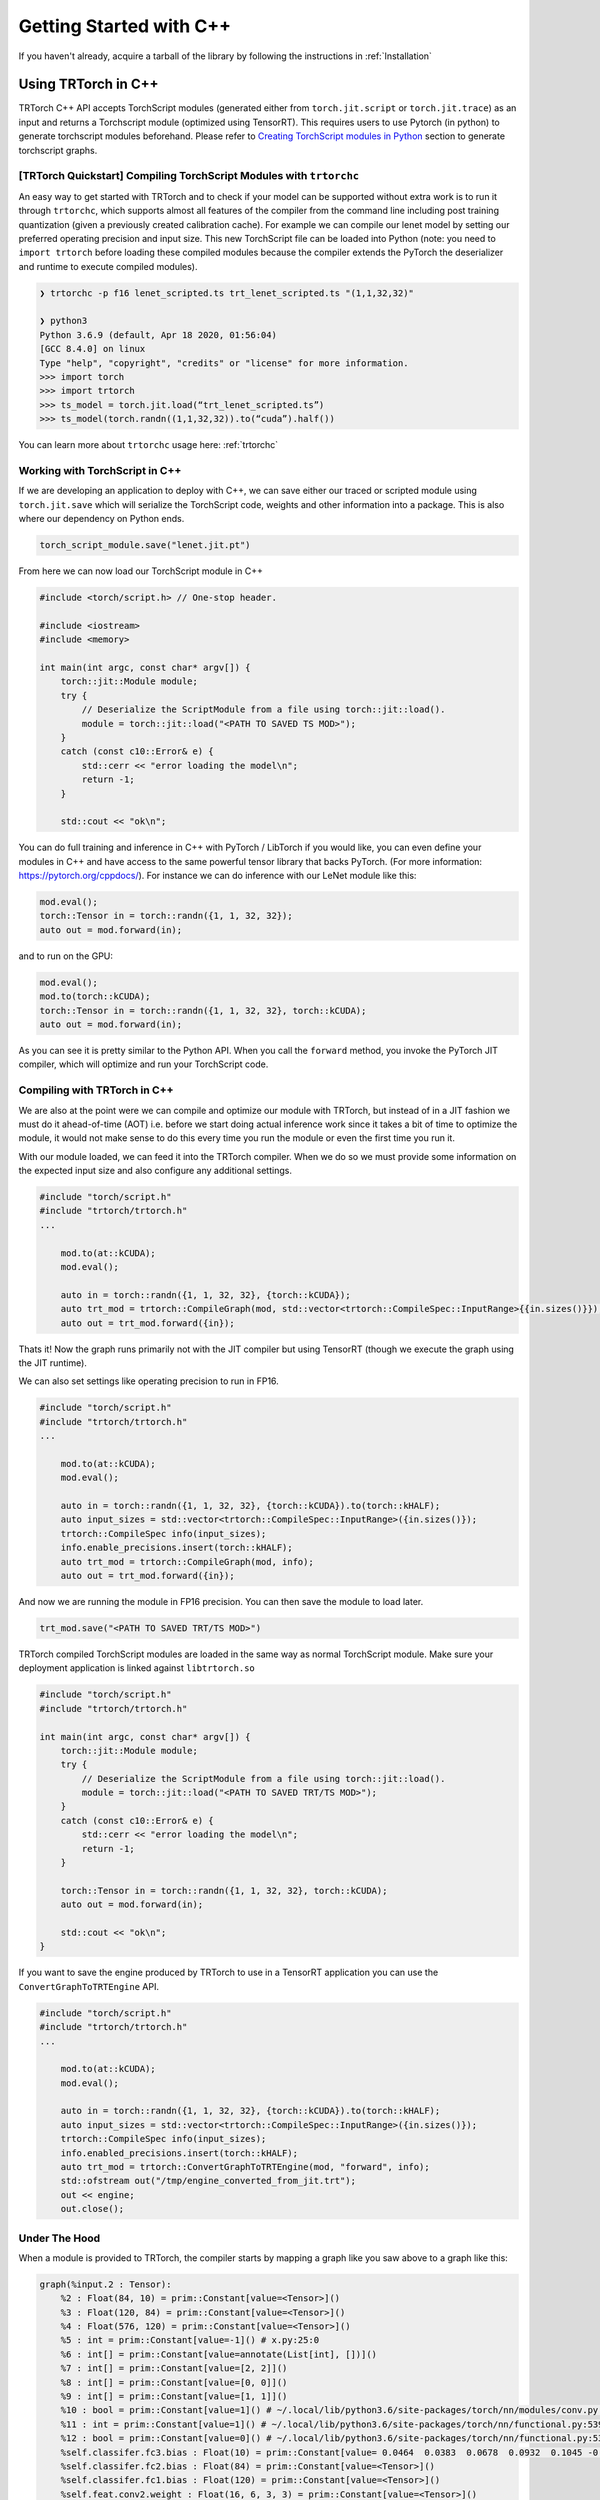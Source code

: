 .. _getting_started:

Getting Started with C++
========================

If you haven't already, acquire a tarball of the library by following the instructions in :ref:`Installation`

Using TRTorch in C++
************************
TRTorch C++ API accepts TorchScript modules (generated either from ``torch.jit.script`` or ``torch.jit.trace``) as an input and returns
a Torchscript module (optimized using TensorRT). This requires users to use Pytorch (in python) to generate torchscript modules beforehand.
Please refer to `Creating TorchScript modules in Python <https://nvidia.github.io/TRTorch/tutorials/creating_torchscript_module_in_python.html>`_ section to generate torchscript graphs.


.. _trtorch_quickstart:

[TRTorch Quickstart] Compiling TorchScript Modules with ``trtorchc``
---------------------------------------------------------------------

An easy way to get started with TRTorch and to check if your model can be supported without extra work is to run it through
``trtorchc``, which supports almost all features of the compiler from the command line including post training quantization
(given a previously created calibration cache). For example we can compile our lenet model by setting our preferred operating
precision and input size. This new TorchScript file can be loaded into Python (note: you need to ``import trtorch`` before loading
these compiled modules because the compiler extends the PyTorch the deserializer and runtime to execute compiled modules).

.. code-block:: shell

    ❯ trtorchc -p f16 lenet_scripted.ts trt_lenet_scripted.ts "(1,1,32,32)"

    ❯ python3
    Python 3.6.9 (default, Apr 18 2020, 01:56:04)
    [GCC 8.4.0] on linux
    Type "help", "copyright", "credits" or "license" for more information.
    >>> import torch
    >>> import trtorch
    >>> ts_model = torch.jit.load(“trt_lenet_scripted.ts”)
    >>> ts_model(torch.randn((1,1,32,32)).to(“cuda”).half())

You can learn more about ``trtorchc`` usage here: :ref:`trtorchc`

.. _ts_in_cc:

Working with TorchScript in C++
--------------------------------

If we are developing an application to deploy with C++, we can save either our traced or scripted module using ``torch.jit.save``
which will serialize the TorchScript code, weights and other information into a package. This is also where our dependency on Python ends.

.. code-block:: python

    torch_script_module.save("lenet.jit.pt")

From here we can now load our TorchScript module in C++

.. code-block:: c++

    #include <torch/script.h> // One-stop header.

    #include <iostream>
    #include <memory>

    int main(int argc, const char* argv[]) {
        torch::jit::Module module;
        try {
            // Deserialize the ScriptModule from a file using torch::jit::load().
            module = torch::jit::load("<PATH TO SAVED TS MOD>");
        }
        catch (const c10::Error& e) {
            std::cerr << "error loading the model\n";
            return -1;
        }

        std::cout << "ok\n";


You can do full training and inference in C++ with PyTorch / LibTorch if you would like, you can even define your modules in C++ and
have access to the same powerful tensor library that backs PyTorch. (For more information: https://pytorch.org/cppdocs/).
For instance we can do inference with our LeNet module like this:

.. code-block:: c++

        mod.eval();
        torch::Tensor in = torch::randn({1, 1, 32, 32});
        auto out = mod.forward(in);

and to run on the GPU:

.. code-block:: c++

        mod.eval();
        mod.to(torch::kCUDA);
        torch::Tensor in = torch::randn({1, 1, 32, 32}, torch::kCUDA);
        auto out = mod.forward(in);

As you can see it is pretty similar to the Python API. When you call the ``forward`` method, you invoke the PyTorch JIT compiler, which will optimize and run your TorchScript code.

.. _compile_cpp:

Compiling with TRTorch in C++
------------------------------
We are also at the point were we can compile and optimize our module with TRTorch, but instead of in a JIT fashion we must do it ahead-of-time (AOT) i.e. before we start doing actual inference work
since it takes a bit of time to optimize the module, it would not make sense to do this every time you run the module or even the first time you run it.

With our module loaded, we can feed it into the TRTorch compiler. When we do so we must provide some information on the expected input size and also configure any additional settings.

.. code-block:: c++

    #include "torch/script.h"
    #include "trtorch/trtorch.h"
    ...

        mod.to(at::kCUDA);
        mod.eval();

        auto in = torch::randn({1, 1, 32, 32}, {torch::kCUDA});
        auto trt_mod = trtorch::CompileGraph(mod, std::vector<trtorch::CompileSpec::InputRange>{{in.sizes()}});
        auto out = trt_mod.forward({in});

Thats it! Now the graph runs primarily not with the JIT compiler but using TensorRT (though we execute the graph using the JIT runtime).

We can also set settings like operating precision to run in FP16.

.. code-block:: c++

    #include "torch/script.h"
    #include "trtorch/trtorch.h"
    ...

        mod.to(at::kCUDA);
        mod.eval();

        auto in = torch::randn({1, 1, 32, 32}, {torch::kCUDA}).to(torch::kHALF);
        auto input_sizes = std::vector<trtorch::CompileSpec::InputRange>({in.sizes()});
        trtorch::CompileSpec info(input_sizes);
        info.enable_precisions.insert(torch::kHALF);
        auto trt_mod = trtorch::CompileGraph(mod, info);
        auto out = trt_mod.forward({in});

And now we are running the module in FP16 precision. You can then save the module to load later.

.. code-block:: c++

    trt_mod.save("<PATH TO SAVED TRT/TS MOD>")

TRTorch compiled TorchScript modules are loaded in the same way as normal TorchScript module. Make sure your deployment application is linked against ``libtrtorch.so``

.. code-block:: c++

    #include "torch/script.h"
    #include "trtorch/trtorch.h"

    int main(int argc, const char* argv[]) {
        torch::jit::Module module;
        try {
            // Deserialize the ScriptModule from a file using torch::jit::load().
            module = torch::jit::load("<PATH TO SAVED TRT/TS MOD>");
        }
        catch (const c10::Error& e) {
            std::cerr << "error loading the model\n";
            return -1;
        }

        torch::Tensor in = torch::randn({1, 1, 32, 32}, torch::kCUDA);
        auto out = mod.forward(in);

        std::cout << "ok\n";
    }

If you want to save the engine produced by TRTorch to use in a TensorRT application you can use the ``ConvertGraphToTRTEngine`` API.

.. code-block:: c++

    #include "torch/script.h"
    #include "trtorch/trtorch.h"
    ...

        mod.to(at::kCUDA);
        mod.eval();

        auto in = torch::randn({1, 1, 32, 32}, {torch::kCUDA}).to(torch::kHALF);
        auto input_sizes = std::vector<trtorch::CompileSpec::InputRange>({in.sizes()});
        trtorch::CompileSpec info(input_sizes);
        info.enabled_precisions.insert(torch::kHALF);
        auto trt_mod = trtorch::ConvertGraphToTRTEngine(mod, "forward", info);
        std::ofstream out("/tmp/engine_converted_from_jit.trt");
        out << engine;
        out.close();

.. _under_the_hood:

Under The Hood
---------------

When a module is provided to TRTorch, the compiler starts by mapping a graph like you saw above to a graph like this:

.. code-block:: none

    graph(%input.2 : Tensor):
        %2 : Float(84, 10) = prim::Constant[value=<Tensor>]()
        %3 : Float(120, 84) = prim::Constant[value=<Tensor>]()
        %4 : Float(576, 120) = prim::Constant[value=<Tensor>]()
        %5 : int = prim::Constant[value=-1]() # x.py:25:0
        %6 : int[] = prim::Constant[value=annotate(List[int], [])]()
        %7 : int[] = prim::Constant[value=[2, 2]]()
        %8 : int[] = prim::Constant[value=[0, 0]]()
        %9 : int[] = prim::Constant[value=[1, 1]]()
        %10 : bool = prim::Constant[value=1]() # ~/.local/lib/python3.6/site-packages/torch/nn/modules/conv.py:346:0
        %11 : int = prim::Constant[value=1]() # ~/.local/lib/python3.6/site-packages/torch/nn/functional.py:539:0
        %12 : bool = prim::Constant[value=0]() # ~/.local/lib/python3.6/site-packages/torch/nn/functional.py:539:0
        %self.classifer.fc3.bias : Float(10) = prim::Constant[value= 0.0464  0.0383  0.0678  0.0932  0.1045 -0.0805 -0.0435 -0.0818  0.0208 -0.0358 [ CUDAFloatType{10} ]]()
        %self.classifer.fc2.bias : Float(84) = prim::Constant[value=<Tensor>]()
        %self.classifer.fc1.bias : Float(120) = prim::Constant[value=<Tensor>]()
        %self.feat.conv2.weight : Float(16, 6, 3, 3) = prim::Constant[value=<Tensor>]()
        %self.feat.conv2.bias : Float(16) = prim::Constant[value=<Tensor>]()
        %self.feat.conv1.weight : Float(6, 1, 3, 3) = prim::Constant[value=<Tensor>]()
        %self.feat.conv1.bias : Float(6) = prim::Constant[value= 0.0530 -0.1691  0.2802  0.1502  0.1056 -0.1549 [ CUDAFloatType{6} ]]()
        %input0.4 : Tensor = aten::_convolution(%input.2, %self.feat.conv1.weight, %self.feat.conv1.bias, %9, %8, %9, %12, %8, %11, %12, %12, %10) # ~/.local/lib/python3.6/site-packages/torch/nn/modules/conv.py:346:0
        %input0.5 : Tensor = aten::relu(%input0.4) # ~/.local/lib/python3.6/site-packages/torch/nn/functional.py:1063:0
        %input1.2 : Tensor = aten::max_pool2d(%input0.5, %7, %6, %8, %9, %12) # ~/.local/lib/python3.6/site-packages/torch/nn/functional.py:539:0
        %input0.6 : Tensor = aten::_convolution(%input1.2, %self.feat.conv2.weight, %self.feat.conv2.bias, %9, %8, %9, %12, %8, %11, %12, %12, %10) # ~/.local/lib/python3.6/site-packages/torch/nn/modules/conv.py:346:0
        %input2.1 : Tensor = aten::relu(%input0.6) # ~/.local/lib/python3.6/site-packages/torch/nn/functional.py:1063:0
        %x.1 : Tensor = aten::max_pool2d(%input2.1, %7, %6, %8, %9, %12) # ~/.local/lib/python3.6/site-packages/torch/nn/functional.py:539:0
        %input.1 : Tensor = aten::flatten(%x.1, %11, %5) # x.py:25:0
        %27 : Tensor = aten::matmul(%input.1, %4)
        %28 : Tensor = trt::const(%self.classifer.fc1.bias)
        %29 : Tensor = aten::add_(%28, %27, %11)
        %input0.2 : Tensor = aten::relu(%29) # ~/.local/lib/python3.6/site-packages/torch/nn/functional.py:1063:0
        %31 : Tensor = aten::matmul(%input0.2, %3)
        %32 : Tensor = trt::const(%self.classifer.fc2.bias)
        %33 : Tensor = aten::add_(%32, %31, %11)
        %input1.1 : Tensor = aten::relu(%33) # ~/.local/lib/python3.6/site-packages/torch/nn/functional.py:1063:0
        %35 : Tensor = aten::matmul(%input1.1, %2)
        %36 : Tensor = trt::const(%self.classifer.fc3.bias)
        %37 : Tensor = aten::add_(%36, %35, %11)
        return (%37)
    (CompileGraph)

The graph has now been transformed from a collection of modules, each managing their own parameters into a single graph with the parameters inlined
into the graph and all of the operations laid out. TRTorch has also executed a number of optimizations and mappings to make the graph easier to translate to TensorRT.
From here the compiler can assemble the TensorRT engine by following the dataflow through the graph.

When the graph construction phase is complete, TRTorch produces a serialized TensorRT engine. From here depending on the API, this engine is returned
to the user or moves into the graph construction phase. Here TRTorch creates a JIT Module to execute the TensorRT engine which will be instantiated and managed
by the TRTorch runtime.

Here is the graph that you get back after compilation is complete:

.. code-block:: none

    graph(%self_1 : __torch__.lenet, %input_0 : Tensor):
        %1 : ...trt.Engine = prim::GetAttr[name="lenet"](%self_1)
        %3 : Tensor[] = prim::ListConstruct(%input_0)
        %4 : Tensor[] = trt::execute_engine(%3, %1)
        %5 : Tensor = prim::ListUnpack(%4)
        return (%5)


You can see the call where the engine is executed, after extracting the attribute containing the engine and constructing a list of inputs, then returns the tensors back to the user.

.. _unsupported_ops:

Working with Unsupported Operators
-----------------------------------

TRTorch is a new library and the PyTorch operator library is quite large, so there will be ops that aren't supported natively by the compiler. You can either use the composition techinques
shown above to make modules are fully TRTorch supported and ones that are not and stitch the modules together in the deployment application or you can register converters for missing ops.

    You can check support without going through the full compilation pipleine using the ``trtorch::CheckMethodOperatorSupport(const torch::jit::Module& module, std::string method_name)`` api
    to see what operators are not supported. ``trtorchc`` automatically checks modules with this method before starting compilation and will print out a list of operators that are not supported.

.. _custom_converters:

Registering Custom Converters
^^^^^^^^^^^^^^^^^^^^^^^^^^^^^^

Operations are mapped to TensorRT through the use of modular converters, a function that takes a node from a the JIT graph and produces an equivalent layer or subgraph in TensorRT.
TRTorch ships with a library of these converters stored in a registry, that will be executed depending on the node being parsed. For instance a ``aten::relu(%input0.4)`` instruction will trigger
the relu converter to be run on it, producing an activation layer in the TensorRT graph. But since this library is not exhaustive you may need to write your own to get TRTorch
to support your module.

Shipped with the TRTorch distribution are the internal core API headers. You can therefore access the converter registry and add a converter for the op you need.

For example, if we try to compile a graph with a build of TRTorch that doesn't support the flatten operation (``aten::flatten``) you may see this error:

.. code-block:: none

    terminate called after throwing an instance of 'trtorch::Error'
    what():  [enforce fail at core/conversion/conversion.cpp:109] Expected converter to be true but got false
    Unable to convert node: %input.1 : Tensor = aten::flatten(%x.1, %11, %5) # x.py:25:0 (conversion.AddLayer)
    Schema: aten::flatten.using_ints(Tensor self, int start_dim=0, int end_dim=-1) -> (Tensor)
    Converter for aten::flatten requested, but no such converter was found.
    If you need a converter for this operator, you can try implementing one yourself
    or request a converter: https://www.github.com/NVIDIA/TRTorch/issues

We can register a converter for this operator in our application. All of the tools required to build a converter can be imported by including ``trtorch/core/conversion/converters/converters.h``.
We start by creating an instance of the self-registering class ``trtorch::core::conversion::converters::RegisterNodeConversionPatterns()`` which will register converters
in the global converter registry, associating a function schema like ``aten::flatten.using_ints(Tensor self, int start_dim=0, int end_dim=-1) -> (Tensor)`` with a lambda that
will take the state of the conversion, the node/operation in question to convert and all of the inputs to the node and produces as a side effect a new layer in the TensorRT network.
Arguments are passed as a vector of inspectable unions of TensorRT ``ITensors`` and Torch ``IValues`` in the order arguments are listed in the schema.

Below is a implementation of a ``aten::flatten`` converter that we can use in our application. You have full access to the Torch and TensorRT libraries in the converter implementation. So
for example we can quickly get the output size by just running the operation in PyTorch instead of implementing the full calculation outself like we do below for this flatten converter.

.. code-block:: c++

    #include "torch/script.h"
    #include "trtorch/trtorch.h"
    #include "trtorch/core/conversion/converters/converters.h"

    static auto flatten_converter = trtorch::core::conversion::converters::RegisterNodeConversionPatterns()
        .pattern({
            "aten::flatten.using_ints(Tensor self, int start_dim=0, int end_dim=-1) -> (Tensor)",
            [](trtorch::core::conversion::ConversionCtx* ctx,
               const torch::jit::Node* n,
               trtorch::core::conversion::converters::args& args) -> bool {
                auto in = args[0].ITensor();
                auto start_dim = args[1].unwrapToInt();
                auto end_dim = args[2].unwrapToInt();
                auto in_shape = trtorch::core::util::toVec(in->getDimensions());
                auto out_shape = torch::flatten(torch::rand(in_shape), start_dim, end_dim).sizes();

                auto shuffle = ctx->net->addShuffle(*in);
                shuffle->setReshapeDimensions(trtorch::core::util::toDims(out_shape));
                shuffle->setName(trtorch::core::util::node_info(n).c_str());

                auto out_tensor = ctx->AssociateValueAndTensor(n->outputs()[0], shuffle->getOutput(0));
                return true;
            }
        });

    int main() {
        ...

To use this converter in Python, it is recommended to use PyTorch's `C++ / CUDA Extention <https://pytorch.org/tutorials/advanced/cpp_extension.html#custom-c-and-cuda-extensions>`_
template to wrap your library of converters into a ``.so`` that you can load with ``ctypes.CDLL()`` in your Python application.

You can find more information on all the details of writing converters in the contributors documentation (:ref:`writing_converters`).
If you find yourself with a large library of converter implementations, do consider upstreaming them, PRs are welcome and it would be great for the community to benefit as well.
